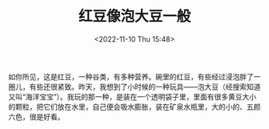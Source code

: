 #+TITLE: 红豆像泡大豆一般
#+DATE: <2022-11-10 Thu 15:48>
#+TAGS[]: 随笔

如你所见，这是红豆，一种谷类，有多种营养。碗里的红豆，有些经过浸泡胖了一圈儿，有些还很紧致。昨天，我想到了小时候的一种玩具——泡大豆（经搜索知道又叫“海洋宝宝”）。我玩的那一种，是装在一个透明袋子里，里面有很多黄豆大小的颗粒，把它们放在水里，自己便会吸水膨胀，装在矿泉水瓶里，大的小的、五颜六色，很是好看。
